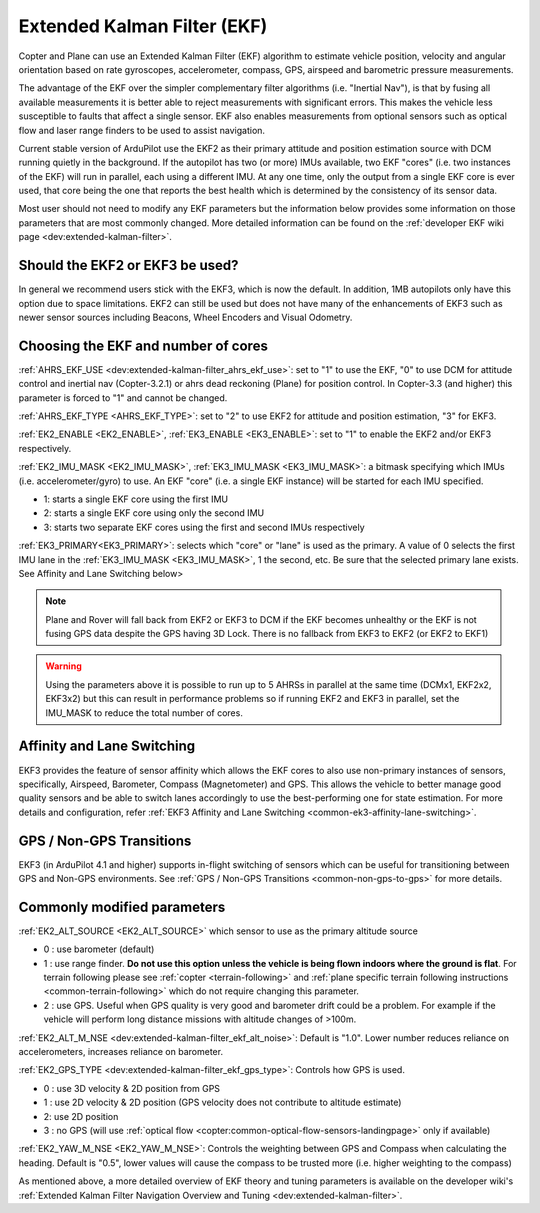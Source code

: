 .. _common-apm-navigation-extended-kalman-filter-overview:

============================
Extended Kalman Filter (EKF)
============================

.. image:: ../../../images/advanced-configuration-ekf.png

Copter and Plane can use an Extended Kalman Filter (EKF) algorithm to
estimate vehicle position, velocity and angular orientation based on
rate gyroscopes, accelerometer, compass, GPS, airspeed and barometric
pressure measurements.

The advantage of the EKF over the simpler complementary filter
algorithms (i.e. "Inertial Nav"), is that by fusing all available measurements it is better
able to reject measurements with significant errors. This makes the
vehicle less susceptible to faults that affect a single sensor. EKF also
enables measurements from optional sensors such as optical flow and
laser range finders to be used to assist navigation.

Current stable version of ArduPilot use the EKF2 as their primary attitude and position estimation source with DCM running quietly in the background.
If the autopilot has two (or more) IMUs available, two EKF "cores" (i.e. two instances of the EKF) will run in parallel, each using a different IMU.
At any one time, only the output from a single EKF core is ever used, that core being the one that reports the best health which is determined by the consistency of its sensor data.

Most user should not need to modify any EKF parameters but the information below provides some information on those parameters that are most commonly changed.
More detailed information can be found on the :ref:`developer EKF wiki page <dev:extended-kalman-filter>`. 

Should the EKF2 or EKF3 be used?
--------------------------------

In general we recommend users stick with the EKF3, which is now the default. In addition, 1MB autopilots only have this option due to space limitations. EKF2 can still be used but does not have many of the enhancements of EKF3 such as newer sensor sources including Beacons, Wheel Encoders and Visual Odometry.


Choosing the EKF and number of cores
------------------------------------

:ref:`AHRS_EKF_USE <dev:extended-kalman-filter_ahrs_ekf_use>`: set to "1" to use the EKF, "0" to use DCM for attitude control and
inertial nav (Copter-3.2.1) or ahrs dead reckoning (Plane) for position control.  In Copter-3.3 (and higher) this parameter is forced to "1" and cannot be changed.

:ref:`AHRS_EKF_TYPE <AHRS_EKF_TYPE>`: set to "2" to use EKF2 for attitude and position estimation, "3" for EKF3.

:ref:`EK2_ENABLE <EK2_ENABLE>`, :ref:`EK3_ENABLE <EK3_ENABLE>`: set to "1" to enable the EKF2 and/or EKF3 respectively.

:ref:`EK2_IMU_MASK <EK2_IMU_MASK>`, :ref:`EK3_IMU_MASK <EK3_IMU_MASK>`: a bitmask specifying which IMUs (i.e. accelerometer/gyro) to use.  An EKF "core" (i.e. a single EKF instance) will be started for each IMU specified.

-  1: starts a single EKF core using the first IMU
-  2: starts a single EKF core using only the second IMU
-  3: starts two separate EKF cores using the first and second IMUs respectively

:ref:`EK3_PRIMARY<EK3_PRIMARY>`: selects which "core" or "lane" is used as the primary. A value of 0 selects the first IMU lane in the :ref:`EK3_IMU_MASK <EK3_IMU_MASK>`, 1 the second, etc. Be sure that the selected primary lane exists. See Affinity and Lane Switching below>

.. note::

   Plane and Rover will fall back from EKF2 or EKF3 to DCM if the EKF becomes unhealthy or the EKF is not fusing GPS data despite the GPS having 3D Lock.
   There is no fallback from EKF3 to EKF2 (or EKF2 to EKF1)

.. warning::

   Using the parameters above it is possible to run up to 5 AHRSs in parallel at the same time (DCMx1, EKF2x2, EKF3x2) but this can result in performance problems so if running EKF2 and EKF3 in parallel, set the IMU_MASK to reduce the total number of cores.

Affinity and Lane Switching
----------------------------

EKF3 provides the feature of sensor affinity which allows the EKF cores to also use non-primary instances of sensors, specifically, Airspeed, Barometer, Compass (Magnetometer) and GPS. This allows the vehicle to better manage good quality sensors and be able to switch lanes accordingly to use the best-performing one for state estimation. For more details and configuration, refer :ref:`EKF3 Affinity and Lane Switching <common-ek3-affinity-lane-switching>`.

GPS / Non-GPS Transitions
-------------------------

EKF3 (in ArduPilot 4.1 and higher) supports in-flight switching of sensors which can be useful for transitioning between GPS and Non-GPS environments.  See :ref:`GPS / Non-GPS Transitions <common-non-gps-to-gps>` for more details.

Commonly modified parameters
----------------------------

:ref:`EK2_ALT_SOURCE <EK2_ALT_SOURCE>` which sensor to use as the primary altitude source

-  0 : use barometer (default)
-  1 : use range finder.  **Do not use this option unless the vehicle is being flown indoors where the ground is flat**.  For terrain following please see :ref:`copter <terrain-following>` and :ref:`plane specific terrain following instructions <common-terrain-following>` which do not require changing this parameter.
-  2 : use GPS.  Useful when GPS quality is very good and barometer drift could be a problem.  For example if the vehicle will perform long distance missions with altitude changes of >100m.

:ref:`EK2_ALT_M_NSE <dev:extended-kalman-filter_ekf_alt_noise>`: Default is "1.0".  Lower number reduces reliance on accelerometers, increases reliance on barometer.

:ref:`EK2_GPS_TYPE <dev:extended-kalman-filter_ekf_gps_type>`:
Controls how GPS is used.

-  0 : use 3D velocity & 2D position from GPS
-  1 : use 2D velocity & 2D position (GPS velocity does not contribute
   to altitude estimate)
-  2: use 2D position
-  3 : no GPS (will use :ref:`optical flow <copter:common-optical-flow-sensors-landingpage>` only if available)

:ref:`EK2_YAW_M_NSE <EK2_YAW_M_NSE>`: Controls the weighting between GPS and Compass when calculating the heading.  Default is "0.5", lower values will cause the compass to be trusted more (i.e. higher weighting to the compass)
   
As mentioned above, a more detailed overview of EKF theory and tuning parameters is available on the developer wiki's :ref:`Extended Kalman Filter Navigation Overview and Tuning <dev:extended-kalman-filter>`.
